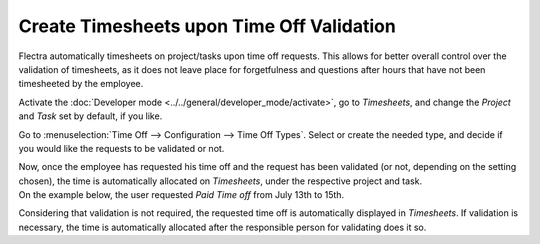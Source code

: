 ==========================================
Create Timesheets upon Time Off Validation
==========================================

Flectra automatically timesheets on project/tasks upon time off requests. This allows for better
overall control over the validation of timesheets, as it does not leave place for forgetfulness
and questions after hours that have not been timesheeted by the employee.

Activate the :doc:`Developer mode <../../general/developer_mode/activate>`, go to *Timesheets*,
and change the *Project* and *Task* set by default, if you like.

.. image:: media/record_time_off.png
   :align: center
   :alt: View of Timesheets setting enabling the feature record time off in Flectra Timesheets

Go to :menuselection:`Time Off --> Configuration --> Time Off Types`. Select or create the
needed type, and decide if you would like the requests to be validated or not.

.. image:: media/time_off_types.png
   :align: center
   :alt: View of a time off types form emphasizing the time off requests and timesheets section in
         Flectra Time Off

| Now, once the employee has requested his time off and the request has been validated (or not,
  depending on the setting chosen), the time is automatically allocated on *Timesheets*, under the
  respective project and task.
| On the example below, the user requested *Paid Time off* from July 13th to 15th.

.. image:: media/time_off_request.png
   :align: center
   :alt: View of the time off request form in Flectra Time Off

Considering that validation is not required, the requested time off is automatically displayed in
*Timesheets*. If validation is necessary, the time is automatically allocated after the responsible
person for validating does it so.
